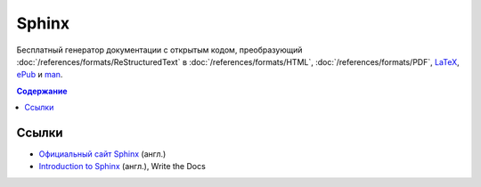 Sphinx
======

.. index::
   Инструменты
   Sphinx

Бесплатный генератор документации с открытым кодом, преобразующий
:doc:`/references/formats/ReStructuredText` в :doc:`/references/formats/HTML`,
:doc:`/references/formats/PDF`, `LaTeX <https://ru.wikipedia.org/wiki/LaTeX>`_,
`ePub <https://ru.wikipedia.org/wiki/EPub>`_ и `man <https://ru.wikipedia.org/wiki/Man_page>`_.

.. contents:: Содержание
   :local:
   :depth: 2
   :backlinks: none

.. todo::
   Написать про Sphinx.

Ссылки
------

* `Официальный сайт Sphinx <http://sphinx-doc.org/>`_ (англ.)
* `Introduction to Sphinx <http://www.writethedocs.org/guide/tools/sphinx/>`_ (англ.), Write the
  Docs
